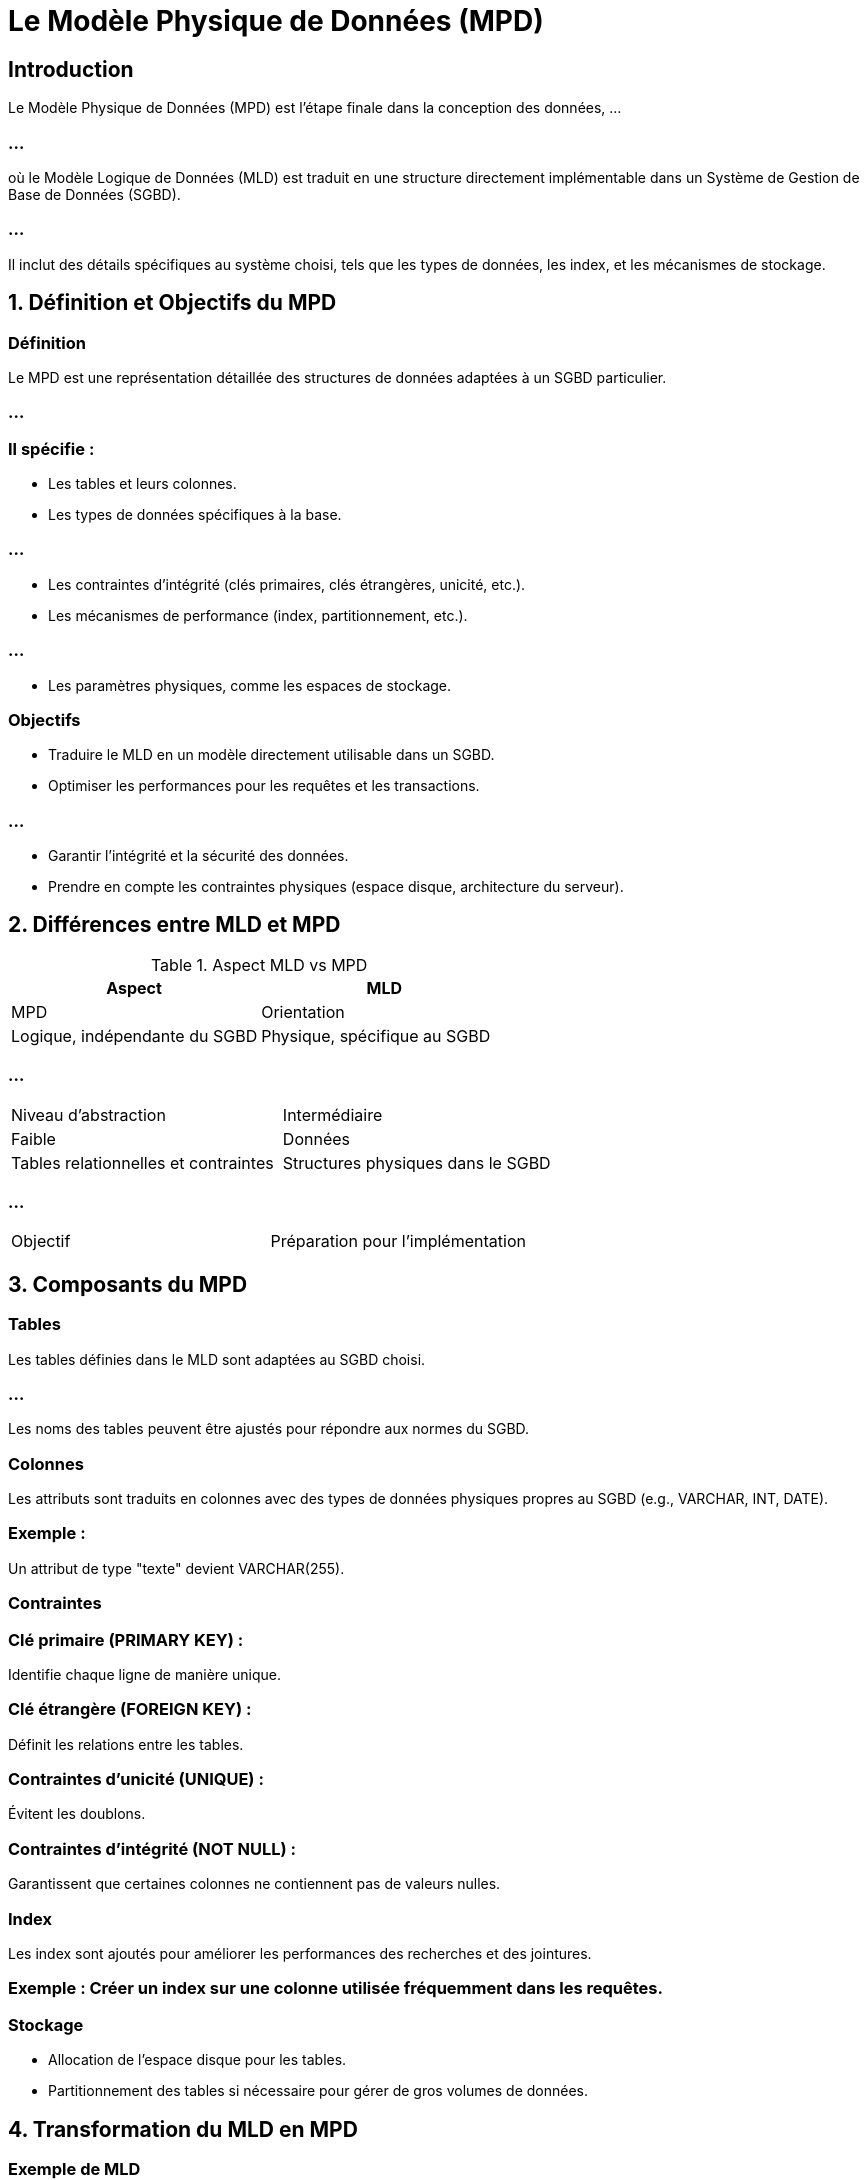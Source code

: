 = Le Modèle Physique de Données (MPD)
:revealjs_theme: beige
:source-highlighter: highlight.js
:icons: font


== Introduction

Le Modèle Physique de Données (MPD) est l'étape finale dans la conception des données, ...

=== ...

où le Modèle Logique de Données (MLD) est traduit en une structure directement implémentable dans un Système de Gestion de Base de Données (SGBD). 

=== ...


Il inclut des détails spécifiques au système choisi, tels que les types de données, les index, et les mécanismes de stockage.


== 1. Définition et Objectifs du MPD

=== Définition

Le MPD est une représentation détaillée des structures de données adaptées à un SGBD particulier. 

=== ...


=== Il spécifie :


* Les tables et leurs colonnes.
* Les types de données spécifiques à la base.

=== ...

* Les contraintes d'intégrité (clés primaires, clés étrangères, unicité, etc.).
* Les mécanismes de performance (index, partitionnement, etc.).

=== ...

* Les paramètres physiques, comme les espaces de stockage.

=== Objectifs

* Traduire le MLD en un modèle directement utilisable dans un SGBD.
* Optimiser les performances pour les requêtes et les transactions.

=== ...

* Garantir l’intégrité et la sécurité des données.
* Prendre en compte les contraintes physiques (espace disque, architecture du serveur).

== 2. Différences entre MLD et MPD

.Aspect MLD vs MPD
[cols="2,2", options="header"]
|===
|Aspect |MLD |MPD

|Orientation 
|Logique, indépendante du SGBD
|Physique, spécifique au SGBD
|===


=== ...

[cols="2,2"]
|===
|Niveau d’abstraction 
|Intermédiaire
|Faible

|Données 
|Tables relationnelles et contraintes
|Structures physiques dans le SGBD
|===

=== ...

[cols="2,2"]
|===
|Objectif 
|Préparation pour l’implémentation
|Déploiement dans un SGBD
|===

== 3. Composants du MPD

=== Tables

Les tables définies dans le MLD sont adaptées au SGBD choisi.

=== ...

Les noms des tables peuvent être ajustés pour répondre aux normes du SGBD.

=== Colonnes

Les attributs sont traduits en colonnes avec des types de données physiques propres au SGBD (e.g., VARCHAR, INT, DATE).

=== Exemple :

Un attribut de type "texte" devient VARCHAR(255).

=== Contraintes

=== Clé primaire (PRIMARY KEY) : 

Identifie chaque ligne de manière unique.

=== Clé étrangère (FOREIGN KEY) : 

Définit les relations entre les tables.

=== Contraintes d’unicité (UNIQUE) : 

Évitent les doublons.

=== Contraintes d’intégrité (NOT NULL) : 

Garantissent que certaines colonnes ne contiennent pas de valeurs nulles.

=== Index

Les index sont ajoutés pour améliorer les performances des recherches et des jointures.

=== Exemple : Créer un index sur une colonne utilisée fréquemment dans les requêtes.

=== Stockage

* Allocation de l’espace disque pour les tables.
* Partitionnement des tables si nécessaire pour gérer de gros volumes de données.

== 4. Transformation du MLD en MPD

=== Exemple de MLD

Table CLIENTS

[source, scss]
----
CLIENTS(
    id_client INT PRIMARY KEY,
    nom VARCHAR(100),
    adresse VARCHAR(255)
)
----

Table COMMANDES


[source, scss]
----
COMMANDES(
    id_commande INT PRIMARY KEY,
    date DATE,
    montant DECIMAL(10,2),
    id_client INT,
    FOREIGN KEY (id_client) REFERENCES CLIENTS(id_client)
)
----


=== Correspondance dans le MPD (SGBD : MySQL)

Table CLIENTS

[source, sql]
----
CREATE TABLE CLIENTS (
    id_client INT AUTO_INCREMENT PRIMARY KEY,
    nom VARCHAR(100) NOT NULL,
    adresse VARCHAR(255),
    INDEX (nom) -- Index pour optimiser les recherches par nom
);
----


Table COMMANDES

=== ...
[source, sql]
----
CREATE TABLE COMMANDES (
    id_commande INT AUTO_INCREMENT PRIMARY KEY,
    date DATE NOT NULL,
    montant DECIMAL(10,2) CHECK (montant > 0),
    id_client INT,
    FOREIGN KEY (id_client) REFERENCES CLIENTS(id_client) ON DELETE CASCADE,
    INDEX (date) -- Index pour optimiser les recherches par date
);
----


== 5. Avantages du MPD

=== Optimisation des performances : 

Ajout d'index, partitionnement, et autres techniques.

=== Implémentation directe : 

Peut être utilisé pour créer la base de données dans un SGBD.

=== Gestion fine : 

Intègre les spécificités physiques du système, comme la gestion de l’espace disque.

=== Garantie d'intégrité : 

Contraintes spécifiques assurent la cohérence des données.

== 6. Limites du MPD

=== Dépendance technologique : 

Spécifique au SGBD choisi, rendant la portabilité complexe.

=== Complexité : 

Nécessite une connaissance approfondie des fonctionnalités du SGBD.

=== Maintenance : 

Les optimisations physiques peuvent rendre la maintenance plus difficile.

== 7. Exemple Étendu : Gestion des Produits et Commandes

MLD
Table PRODUITS

[source, scss]
----
PRODUITS(
    id_produit INT PRIMARY KEY,
    nom VARCHAR(100),
    prix DECIMAL(10,2)
)
----

Table DETAIL_COMMANDES


[source, scss]
----
DETAIL_COMMANDES(
    id_commande INT,
    id_produit INT,
    quantite INT,
    PRIMARY KEY (id_commande, id_produit),
    FOREIGN KEY (id_commande) REFERENCES COMMANDES(id_commande),
    FOREIGN KEY (id_produit) REFERENCES PRODUITS(id_produit)
)

----


=== Correspondance dans le MPD (SGBD : PostgreSQL)


Table PRODUITS


[source, sql]
----
CREATE TABLE PRODUITS (
    id_produit SERIAL PRIMARY KEY,
    nom VARCHAR(100) NOT NULL,
    prix DECIMAL(10,2) NOT NULL CHECK (prix > 0)
);
----


=== ...

Table DETAIL_COMMANDES

[source, sql]
----
CREATE TABLE DETAIL_COMMANDES (
    id_commande INT,
    id_produit INT,
    quantite INT CHECK (quantite > 0),
    PRIMARY KEY (id_commande, id_produit),
    FOREIGN KEY (id_commande) REFERENCES COMMANDES(id_commande) ON DELETE CASCADE,
    FOREIGN KEY (id_produit) REFERENCES PRODUITS(id_produit)
);
----


Le Modèle Physique de Données est indispensable pour finaliser la conception et préparer la mise en production d'une base de données.

=== ...

Si vous souhaitez des exemples plus détaillés ou adaptés à un autre SGBD, faites-le-moi savoir !










